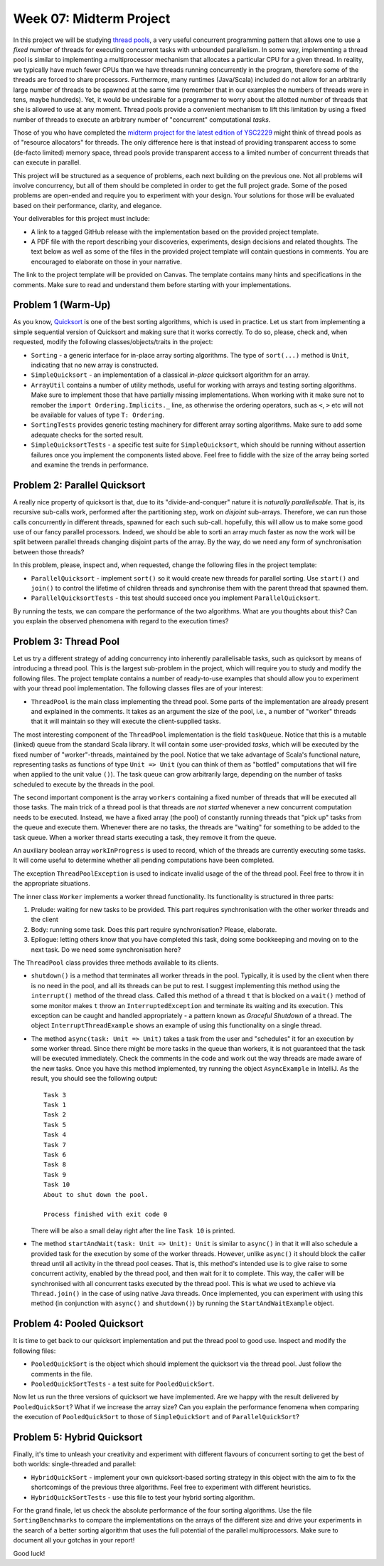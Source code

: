 .. -*- mode: rst -*-

Week 07: Midterm Project
========================

In this project we will be studying `thread pools
<https://en.wikipedia.org/wiki/Thread_pool>`_, a very useful
concurrent programming pattern that allows one to use a `fixed` number
of threads for executing concurrent tasks with unbounded parallelism.
In some way, implementing a thread pool is similar to implementing a
multiprocessor mechanism that allocates a particular CPU for a given
thread. In reality, we typically have much fewer CPUs than we have
threads running concurrently in the program, therefore some of the
threads are forced to share processors. Furthermore, many runtimes
(Java/Scala) included do not allow for an arbitrarily large number of
threads to be spawned at the same time (remember that in our examples
the numbers of threads were in tens, maybe hundreds). Yet, it would be
undesirable for a programmer to worry about the allotted number of
threads that she is allowed to use at any moment. Thread pools provide
a convenient mechanism to lift this limitation by using a fixed number
of threads to execute an arbitrary number of "concurrent" computational
`tasks`.

Those of you who have completed the `midterm project for the latest
edition of YSC2229
<https://ilyasergey.net/YSC2229/YSC2229-midterm-tasks.html#an-array-based-memory-allocator>`_
might think of thread pools as of "resource allocators" for threads.
The only difference here is that instead of providing transparent
access to some (de-facto limited) memory space, thread pools provide
transparent access to a limited number of concurrent threads that can
execute in parallel.

This project will be structured as a sequence of problems, each next
building on the previous one. Not all problems will involve
concurrency, but all of them should be completed in order to get the
full project grade. Some of the posed problems are open-ended and
require you to experiment with your design. Your solutions for those
will be evaluated based on their performance, clarity, and elegance.

Your deliverables for this project must include:

* A link to a tagged GitHub release with the implementation based on
  the provided project template.
* A PDF file with the report describing your discoveries, experiments,
  design decisions and related thoughts. The text below as well as
  some of the files in the provided project template will contain
  questions in comments. You are encouraged to elaborate on those in
  your narrative.

The link to the project template will be provided on Canvas. The
template contains many hints and specifications in the comments. Make
sure to read and understand them before starting with your
implementations.

Problem 1 (Warm-Up)
-------------------

As you know, `Quicksort <https://en.wikipedia.org/wiki/Quicksort>`_ is
one of the best sorting algorithms, which is used in practice. Let us
start from implementing a simple sequential version of Quicksort and
making sure that it works correctly. To do so, please, check and, when
requested, modify the following classes/objects/traits in the project:

* ``Sorting`` - a generic interface for in-place array sorting
  algorithms. The type of ``sort(...)`` method is ``Unit``, indicating
  that no new array is constructed.

* ``SimpleQuicksort`` - an implementation of a classical `in-place`
  quicksort algorithm for an array. 

* ``ArrayUtil`` contains a number of utility methods, useful for
  working with arrays and testing sorting algorithms. Make sure to
  implement those that have partially missing implementations. When
  working with it make sure not to remober the ``import
  Ordering.Implicits._`` line, as otherwise the ordering operators,
  such as ``<``, ``>`` etc will not be available for values of type
  ``T: Ordering``.

* ``SortingTests`` provides generic testing machinery for different
  array sorting algorithms. Make sure to add some adequate checks for
  the sorted result.

* ``SimpleQuicksortTests`` - a specific test suite for
  ``SimpleQuicksort``, which should be running without assertion
  failures once you implement the components listed above. Feel free
  to fiddle with the size of the array being sorted and examine the
  trends in performance.

Problem 2: Parallel Quicksort
------------------------------

A really nice property of quicksort is that, due to its
"divide-and-conquer" nature it is `naturally parallelisable`. That is,
its recursive sub-calls work, performed after the partitioning step,
work on `disjoint` sub-arrays. Therefore, we can run those calls
concurrently in different threads, spawned for each such sub-call.
hopefully, this will allow us to make some good use of our fancy
parallel processors. Indeed, we should be able to sorti an array much
faster as now the work will be split between parallel threads changing
disjoint parts of the array. By the way, do we need any form of
synchronisation between those threads?

In this problem, please, inspect and, when requested, change the
following files in the project template:

* ``ParallelQuicksort`` - implement ``sort()`` so it would create new
  threads for parallel sorting. Use ``start()`` and ``join()`` to
  control the lifetime of children threads and synchronise them with
  the parent thread that spawned them.

* ``ParallelQuicksortTests`` - this test should succeed once you
  implement ``ParallelQuicksort``.

By running the tests, we can compare the performance of the two
algorithms. What are you thoughts about this? Can you explain the
observed phenomena with regard to the execution times?

Problem 3: Thread Pool
----------------------

Let us try a different strategy of adding concurrency into inherently
parallelisable tasks, such as quicksort by means of introducing a
thread pool. This is the largest sub-problem in the project, which
will require you to study and modify the following files. The project
template contains a number of ready-to-use examples that should allow
you to experiment with your thread pool implementation. The following
classes files are of your interest:

* ``ThreadPool`` is the main class implementing the thread pool. Some
  parts of the implementation are already present and explained in the
  comments. It takes as an argument the size of the pool, i.e., a
  number of "worker" threads that it will maintain so they will
  execute the client-supplied tasks. 

The most interesting component of the ``ThreadPool`` implementation is
the field ``taskQueue``. Notice that this is a mutable (linked) queue
from the standard Scala library. It will contain some user-provided
`tasks`, which will be executed by the fixed number of
"worker"-threads, maintained by the pool. Notice that we take
advantage of Scala's functional nature, representing tasks as
functions of type ``Unit => Unit`` (you can think of them as "bottled"
computations that will fire when applied to the unit value ``()``).
The task queue can grow arbitrarily large, depending on the number of
tasks scheduled to execute by the threads in the pool.

The second important component is the array ``workers`` containing a
fixed number of threads that will be executed all those tasks. The
main trick of a thread pool is that threads are `not started` whenever
a new concurrent computation needs to be executed. Instead, we have a
fixed array (the pool) of constantly running threads that "pick up"
tasks from the queue and execute them. Whenever there are no tasks,
the threads are "waiting" for something to be added to the task queue.
When a worker thread starts executing a task, they remove it from the
queue. 

An auxiliary boolean array ``workInProgress`` is used to record, which
of the threads are currently executing some tasks. It will come useful
to determine whether all pending computations have been completed.

The exception ``ThreadPoolException`` is used to indicate invalid
usage of the of the thread pool. Feel free to throw it in the
appropriate situations.

The inner class ``Worker`` implements a worker thread functionality.
Its functionality is structured in three parts:

1. Prelude: waiting for new tasks to be provided. This part requires
   synchronisation with the other worker threads and the client

2. Body: running some task. Does this part require synchronisation?
   Please, elaborate.

3. Epilogue: letting others know that you have completed this task,
   doing some bookkeeping and moving on to the next task. Do we need
   some synchronisation here?

The ``ThreadPool`` class provides three methods available to its clients.

* ``shutdown()`` is a method that terminates all worker threads in the
  pool. Typically, it is used by the client when there is no need in
  the pool, and all its threads can be put to rest. I suggest
  implementing this method using the ``interrupt()`` method of the
  thread class. Called this method of a thread ``t`` that is blocked
  on a ``wait()`` method of some monitor makes ``t`` throw an
  ``InterruptedException`` and terminate its waiting and its
  execution. This exception can be caught and handled appropriately -
  a pattern known as `Graceful Shutdown` of a thread. The object
  ``InterruptThreadExample`` shows an example of using this
  functionality on a single thread.

* The method ``async(task: Unit => Unit)`` takes a task from the user
  and "schedules" it for an execution by some worker thread. Since
  there might be more tasks in the queue than workers, it is not
  guaranteed that the task will be executed immediately. Check the
  comments in the code and work out the way threads are made aware of
  the new tasks. Once you have this method implemented, try running
  the object ``AsyncExample`` in IntelliJ. As the result, you should see the
  following output::

   Task 3
   Task 1
   Task 2
   Task 5
   Task 4
   Task 7
   Task 6
   Task 8
   Task 9
   Task 10
   About to shut down the pool.

   Process finished with exit code 0

  There will be also a small delay right after the line ``Task 10`` is printed.

* The method ``startAndWait(task: Unit => Unit): Unit`` is similar to
  ``async()`` in that it will also schedule a provided task for the
  execution by some of the worker threads. However, unlike ``async()``
  it should block the caller thread until all activity in the thread
  pool ceases. That is, this method's intended use is to give raise to
  some concurrent activity, enabled by the thread pool, and then wait
  for it to complete. This way, the caller will be synchronised with
  all concurrent tasks executed by the thread pool. This is what we
  used to achieve via ``Thread.join()`` in the case of using native
  Java threads. Once implemented, you can experiment with using this
  method (in conjunction with ``async()`` and ``shutdown()``) by
  running the ``StartAndWaitExample`` object.

Problem 4: Pooled Quicksort
---------------------------

It is time to get back to our quicksort implementation and put the
thread pool to good use. Inspect and modify the following files:

* ``PooledQuickSort`` is the object which should implement the
  quicksort via the thread pool. Just follow the comments in the file.

* ``PooledQuickSortTests`` - a test suite for ``PooledQuickSort``.

Now let us run the three versions of quicksort we have implemented.
Are we happy with the result delivered by ``PooledQuickSort``? What if
we increase the array size? Can you explain the performance fenomena
when comparing the execution of ``PooledQuickSort`` to those of
``SimpleQuickSort`` and of ``ParallelQuickSort``?

Problem 5: Hybrid Quicksort 
---------------------------

Finally, it's time to unleash your creativity and experiment with
different flavours of concurrent sorting to get the best of both
worlds: single-threaded and parallel:

* ``HybridQuickSort`` - implement your own quicksort-based sorting
  strategy in this object with the aim to fix the shortcomings of the
  previous three algorithms. Feel free to experiment with different
  heuristics.

* ``HybridQuickSortTests`` - use this file to test your hybrid sorting
  algorithm.

For the grand finale, let us check the absolute performance of the
four sorting algorithms. Use the file ``SortingBenchmarks`` to compare
the implementations on the arrays of the different size and drive your
experiments in the search of a better sorting algorithm that uses the
full potential of the parallel multiprocessors. Make sure to document
all your gotchas in your report!

Good luck!






